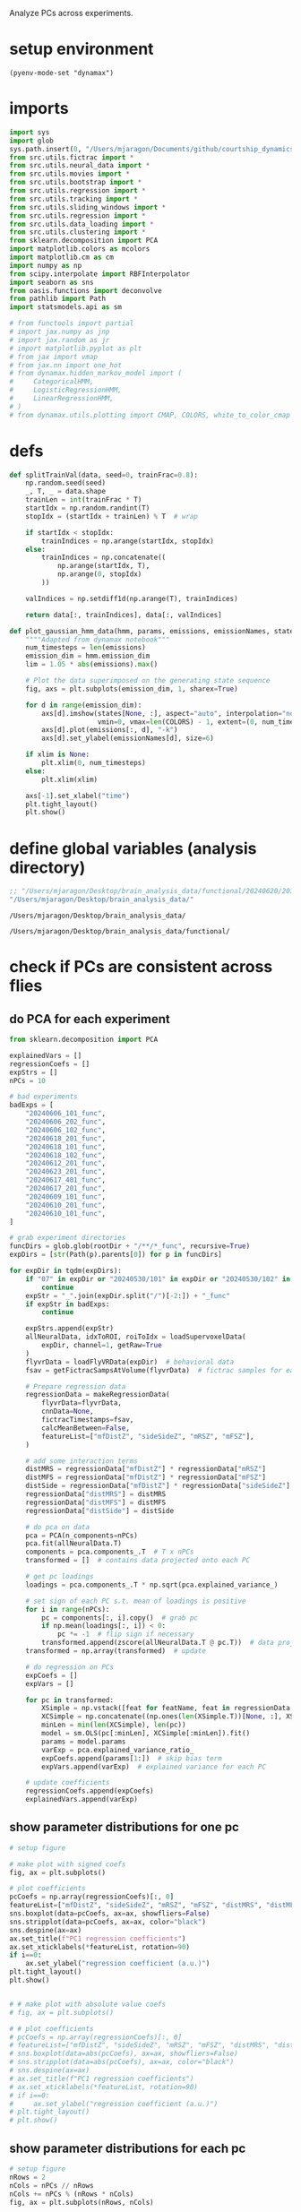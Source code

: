 #+STARTUP: fold
Analyze PCs across experiments. 

* setup environment
#+BEGIN_SRC elisp :session session
(pyenv-mode-set "dynamax")
#+END_SRC

#+RESULTS:

* imports
#+BEGIN_SRC python :session session :async :tangle yes 
import sys
import glob
sys.path.insert(0, "/Users/mjaragon/Documents/github/courtship_dynamics/")
from src.utils.fictrac import *
from src.utils.neural_data import *
from src.utils.movies import *
from src.utils.bootstrap import *
from src.utils.regression import *
from src.utils.tracking import *
from src.utils.sliding_windows import *
from src.utils.regression import *
from src.utils.data_loading import * 
from src.utils.clustering import * 
from sklearn.decomposition import PCA
import matplotlib.colors as mcolors
import matplotlib.cm as cm
import numpy as np
from scipy.interpolate import RBFInterpolator
import seaborn as sns
from oasis.functions import deconvolve
from pathlib import Path
import statsmodels.api as sm

# from functools import partial
# import jax.numpy as jnp
# import jax.random as jr
# import matplotlib.pyplot as plt
# from jax import vmap
# from jax.nn import one_hot
# from dynamax.hidden_markov_model import (
#     CategoricalHMM,
#     LogisticRegressionHMM,
#     LinearRegressionHMM,
# )
# from dynamax.utils.plotting import CMAP, COLORS, white_to_color_cmap
#+END_SRC

#+RESULTS:
: /var/folders/sg/b_llh9y104zb2cmjb8whvgl00000gp/T/babel-Td9tzh/python-nH4MFR

* defs
#+BEGIN_SRC python :session session :async :tangle yes 
def splitTrainVal(data, seed=0, trainFrac=0.8):
    np.random.seed(seed)
    _, T, _ = data.shape
    trainLen = int(trainFrac * T)
    startIdx = np.random.randint(T)
    stopIdx = (startIdx + trainLen) % T  # wrap

    if startIdx < stopIdx:
        trainIndices = np.arange(startIdx, stopIdx)
    else:
        trainIndices = np.concatenate((
            np.arange(startIdx, T),
            np.arange(0, stopIdx)
        ))

    valIndices = np.setdiff1d(np.arange(T), trainIndices)

    return data[:, trainIndices], data[:, valIndices]

def plot_gaussian_hmm_data(hmm, params, emissions, emissionNames, states, xlim=None):
    """"Adapted from dynamax notebook"""
    num_timesteps = len(emissions)
    emission_dim = hmm.emission_dim
    lim = 1.05 * abs(emissions).max()

    # Plot the data superimposed on the generating state sequence
    fig, axs = plt.subplots(emission_dim, 1, sharex=True)
    
    for d in range(emission_dim):    
        axs[d].imshow(states[None, :], aspect="auto", interpolation="none", cmap=CMAP,
                      vmin=0, vmax=len(COLORS) - 1, extent=(0, num_timesteps, -lim, lim))
        axs[d].plot(emissions[:, d], "-k")
        axs[d].set_ylabel(emissionNames[d], size=6)
        
    if xlim is None:
        plt.xlim(0, num_timesteps)
    else:
        plt.xlim(xlim)

    axs[-1].set_xlabel("time")
    plt.tight_layout()
    plt.show()
#+END_SRC

#+RESULTS:
: /var/folders/sg/b_llh9y104zb2cmjb8whvgl00000gp/T/babel-Td9tzh/python-bWvlBw

* define global variables (analysis directory)
#+NAME: rootDir
#+BEGIN_SRC emacs-lisp
;; "/Users/mjaragon/Desktop/brain_analysis_data/functional/20240620/201/"
"/Users/mjaragon/Desktop/brain_analysis_data/"
#+END_SRC

#+RESULTS: rootDir
: /Users/mjaragon/Desktop/brain_analysis_data/

#+RESULTS: expDir
: /Users/mjaragon/Desktop/brain_analysis_data/functional/
* check if PCs are consistent across flies
** do PCA for each experiment
#+BEGIN_SRC python :session session :async :tangle yes :var rootDir=rootDir
from sklearn.decomposition import PCA

explainedVars = []
regressionCoefs = []
expStrs = []
nPCs = 10

# bad experiments
badExps = [
    "20240606_101_func",
    "20240606_202_func",
    "20240606_102_func",
    "20240618_201_func",
    "20240618_101_func",
    "20240618_102_func",
    "20240612_201_func",
    "20240623_201_func",
    "20240617_401_func",
    "20240617_201_func",
    "20240609_101_func",
    "20240610_201_func",
    "20240610_101_func",
]

# grab experiment directories
funcDirs = glob.glob(rootDir + "/**/*_func", recursive=True)
expDirs = [str(Path(p).parents[0]) for p in funcDirs]

for expDir in tqdm(expDirs):
    if "07" in expDir or "20240530/101" in expDir or "20240530/102" in expDir:
        continue
    expStr = "_".join(expDir.split("/")[-2:]) + "_func"
    if expStr in badExps:
        continue

    expStrs.append(expStr)
    allNeuralData, idxToROI, roiToIdx = loadSupervoxelData(
        expDir, channel=1, getRaw=True
    )
    flyvrData = loadFlyVRData(expDir)  # behavioral data
    fsav = getFictracSampsAtVolume(flyvrData)  # fictrac samples for each imaging volume

    # Prepare regression data
    regressionData = makeRegressionData(
        flyvrData=flyvrData,
        cnnData=None,
        fictracTimestamps=fsav,
        calcMeanBetween=False,
        featureList=["mfDistZ", "sideSideZ", "mRSZ", "mFSZ"],
    )

    # add some interaction terms
    distMRS = regressionData["mfDistZ"] * regressionData["mRSZ"]
    distMFS = regressionData["mfDistZ"] * regressionData["mFSZ"]
    distSide = regressionData["mfDistZ"] * regressionData["sideSideZ"]
    regressionData["distMRS"] = distMRS
    regressionData["distMFS"] = distMFS
    regressionData["distSide"] = distSide

    # do pca on data
    pca = PCA(n_components=nPCs)
    pca.fit(allNeuralData.T)
    components = pca.components_.T  # T x nPCs
    transformed = []  # contains data projected onto each PC

    # get pc loadings
    loadings = pca.components_.T * np.sqrt(pca.explained_variance_)

    # set sign of each PC s.t. mean of loadings is positive
    for i in range(nPCs):
        pc = components[:, i].copy()  # grab pc
        if np.mean(loadings[:, i]) < 0:
            pc *= -1  # flip sign if necessary
        transformed.append(zscore(allNeuralData.T @ pc.T))  # data projected onto pc
    transformed = np.array(transformed)  # update

    # do regression on PCs
    expCoefs = []
    expVars = []

    for pc in transformed:
        XSimple = np.vstack([feat for featName, feat in regressionData.items()])
        XCSimple = np.concatenate((np.ones(len(XSimple.T))[None, :], XSimple)).T
        minLen = min(len(XCSimple), len(pc))
        model = sm.OLS(pc[:minLen], XCSimple[:minLen]).fit()
        params = model.params
        varExp = pca.explained_variance_ratio_
        expCoefs.append(params[1:])  # skip bias term
        expVars.append(varExp)  # explained variance for each PC

    # update coefficients
    regressionCoefs.append(expCoefs)
    explainedVars.append(varExp)
#+END_SRC

#+RESULTS:
: /var/folders/sg/b_llh9y104zb2cmjb8whvgl00000gp/T/babel-Td9tzh/python-4gknUT
** show parameter distributions for one pc
#+BEGIN_SRC python :session session :async :tangle yes 
# setup figure

# make plot with signed coefs
fig, ax = plt.subplots()

# plot coefficients
pcCoefs = np.array(regressionCoefs)[:, 0]
featureList=["mfDistZ", "sideSideZ", "mRSZ", "mFSZ", "distMRS", "distMFS", "distSide"],
sns.boxplot(data=pcCoefs, ax=ax, showfliers=False)
sns.stripplot(data=pcCoefs, ax=ax, color="black")
sns.despine(ax=ax)
ax.set_title(f"PC1 regression coefficients")
ax.set_xticklabels(*featureList, rotation=90)
if i==0:
    ax.set_ylabel("regression coefficient (a.u.)")
plt.tight_layout()
plt.show()


# # make plot with absolute value coefs
# fig, ax = plt.subplots()

# # plot coefficients
# pcCoefs = np.array(regressionCoefs)[:, 0]
# featureList=["mfDistZ", "sideSideZ", "mRSZ", "mFSZ", "distMRS", "distMFS", "distSide"],
# sns.boxplot(data=abs(pcCoefs), ax=ax, showfliers=False)
# sns.stripplot(data=abs(pcCoefs), ax=ax, color="black")
# sns.despine(ax=ax)
# ax.set_title(f"PC1 regression coefficients")
# ax.set_xticklabels(*featureList, rotation=90)
# if i==0:
#     ax.set_ylabel("regression coefficient (a.u.)")
# plt.tight_layout()
# plt.show()

#+END_SRC

#+RESULTS:
: /var/folders/sg/b_llh9y104zb2cmjb8whvgl00000gp/T/babel-Td9tzh/python-NigccQ
** show parameter distributions for each pc
#+BEGIN_SRC python :session session :async :tangle yes 
# setup figure
nRows = 2
nCols = nPCs // nRows
nCols += nPCs % (nRows * nCols) 
fig, ax = plt.subplots(nRows, nCols)

# plot coefficients
for i in range(nPCs):
    idx = np.unravel_index(i, (nRows, nCols))
    pcCoefs = np.array(regressionCoefs)[:, i]
    featureList=["mfDistZ", "sideSideZ", "mRSZ", "mFSZ", "distMRS", "distMFS", "distSide"],
    sns.boxplot(data=pcCoefs, ax=ax[idx], showfliers=False)
    sns.stripplot(data=pcCoefs, ax=ax[idx], color="black")
    sns.despine(ax=ax[idx])
    ax[idx].set_title(f"PC{i+1}")
    ax[idx].set_xticklabels(*featureList, rotation=90)
    if i==0:
        ax[idx].set_ylabel("regression coefficient (a.u.)")
plt.tight_layout()
plt.show()

#+END_SRC

#+RESULTS:
: /var/folders/sg/b_llh9y104zb2cmjb8whvgl00000gp/T/babel-Td9tzh/python-HrAQqb
** relationship between mfDist and other covariates 
*** relationship between mfDist and mRS coefs
#+BEGIN_SRC python :session session :async :tangle yes 
# plt.hist(np.array(regressionCoefs)[:, 0, 0]); plt.show()  # sessions, pcs, features 
from scipy.stats import ttest_rel

# grab coefficients for different features
mfDistCoefs = abs(np.array(regressionCoefs)[:, 0, 0])
mRSCoefs = abs(np.array(regressionCoefs)[:, 0, 2])

# separate coefs into high an low groups 
whereLow = mRSCoefs<np.median(mRSCoefs)
whereHigh = mRSCoefs>np.median(mRSCoefs)

# run statistical tests 
lowStats = ttest_rel(mfDistCoefs[whereLow], mRSCoefs[whereLow])  # experiments with low mfDist 
highStats = ttest_rel(mfDistCoefs[whereHigh], mRSCoefs[whereHigh])  # experiments with high mfDist 
print(lowStats)
print(highStats)

# format dataframe 
fig, ax = plt.subplots(1, 2)
highStatData = pd.DataFrame(data={"mRS": mRSCoefs[whereHigh], "mfDist": mfDistCoefs[whereHigh]})
lowStatData = pd.DataFrame(data={"mRS": mRSCoefs[whereLow], "mfDist": mfDistCoefs[whereLow]})
for i in range(sum(whereHigh)):
    ax[0].plot([0, 1], [mRSCoefs[whereHigh][i], mfDistCoefs[whereHigh][i]], color="k")
    ax[1].plot([0, 1], [mRSCoefs[whereLow][i], mfDistCoefs[whereLow][i]], color="k")
sns.swarmplot(data=highStatData, ax=ax[0])
sns.swarmplot(data=lowStatData, ax=ax[1])
plt.show()
#+END_SRC

#+RESULTS:
: /var/folders/sg/b_llh9y104zb2cmjb8whvgl00000gp/T/babel-Td9tzh/python-pFkxEf

*** relationship between mfDist and mFS coefs
#+BEGIN_SRC python :session session :async :tangle yes 
# plt.hist(np.array(regressionCoefs)[:, 0, 0]); plt.show()  # sessions, pcs, features 
from scipy.stats import ttest_rel

# grab coefficients for different features
mfDistCoefs = abs(np.array(regressionCoefs)[:, 0, 0])
mFSCoefs = abs(np.array(regressionCoefs)[:, 0, 3])

# separate coefs into high an low groups 
whereLow = mFSCoefs<np.median(mFSCoefs)
whereHigh = mFSCoefs>np.median(mFSCoefs)

# run statistical tests 
lowStats = ttest_rel(mfDistCoefs[whereLow], mFSCoefs[whereLow])  # experiments with low mfDist 
highStats = ttest_rel(mfDistCoefs[whereHigh], mFSCoefs[whereHigh])  # experiments with high mfDist 
print(highStats)
print(lowStats)

# format dataframe 
fig, ax = plt.subplots(1, 2)
highStatData = pd.DataFrame(data={"mFS": mFSCoefs[whereHigh], "mfDist": mfDistCoefs[whereHigh]})
lowStatData = pd.DataFrame(data={"mFS": mFSCoefs[whereLow], "mfDist": mfDistCoefs[whereLow]})
for i in range(sum(whereHigh)):
    ax[0].plot([0, 1], [mFSCoefs[whereHigh][i], mfDistCoefs[whereHigh][i]], color="k")
    ax[1].plot([0, 1], [mFSCoefs[whereLow][i], mfDistCoefs[whereLow][i]], color="k")
    sns.despine(ax=ax[0])
    sns.despine(ax=ax[1])
    ax[0].set_ylabel("coefficient magnitude (a.u.)")
    ax[0].set_title("high speed coefs")
    ax[1].set_title("low speed coefs")

sns.swarmplot(data=highStatData, ax=ax[0])
sns.swarmplot(data=lowStatData, ax=ax[1])
plt.show()
#+END_SRC

#+RESULTS:
: /var/folders/sg/b_llh9y104zb2cmjb8whvgl00000gp/T/babel-Td9tzh/python-NsQ3r2

*** relationship between mfDist and sideSide coefs
#+BEGIN_SRC python :session session :async :tangle yes 
# plt.hist(np.array(regressionCoefs)[:, 0, 0]); plt.show()  # sessions, pcs, features 
from scipy.stats import ttest_rel

# grab coefficients for different features
mfDistCoefs = abs(np.array(regressionCoefs)[:, 0, 0])
sideSideCoefs = abs(np.array(regressionCoefs)[:, 0, 1])

# separate coefs into high an low groups 
whereLow = sideSideCoefs<np.median(sideSideCoefs)
whereHigh = sideSideCoefs>np.median(sideSideCoefs)

# run statistical tests 
lowStats = ttest_rel(mfDistCoefs[whereLow], sideSideCoefs[whereLow])  # experiments with low mfDist 
highStats = ttest_rel(mfDistCoefs[whereHigh], sideSideCoefs[whereHigh])  # experiments with high mfDist 
print(lowStats)
print(highStats)

# format dataframe 
fig, ax = plt.subplots(1, 2)
highStatData = pd.DataFrame(data={"sideSide": sideSideCoefs[whereHigh], "mfDist": mfDistCoefs[whereHigh]})
lowStatData = pd.DataFrame(data={"sideSide": sideSideCoefs[whereLow], "mfDist": mfDistCoefs[whereLow]})
for i in range(sum(whereHigh)):
    ax[0].plot([0, 1], [sideSideCoefs[whereHigh][i], mfDistCoefs[whereHigh][i]], color="k")
    ax[1].plot([0, 1], [sideSideCoefs[whereLow][i], mfDistCoefs[whereLow][i]], color="k")
sns.swarmplot(data=highStatData, ax=ax[0])
sns.swarmplot(data=lowStatData, ax=ax[1])
plt.show()
#+END_SRC

#+RESULTS:
: /var/folders/sg/b_llh9y104zb2cmjb8whvgl00000gp/T/babel-Td9tzh/python-ONjmol

*** find experiment names corresponding to high and low speed coefs
#+BEGIN_SRC python :session session :async :tangle yes 
expDirNames = [str(Path(p).parents[0]) for p in funcDirs]
expDirNames = np.array([
    p
    for p in expDirNames
    if "07" not in p and "20240530/101" not in p and "20240530/102" not in p
])
expDirNames[whereLow]
print(expDirNames)
#+END_SRC

#+RESULTS:
: /var/folders/sg/b_llh9y104zb2cmjb8whvgl00000gp/T/babel-Td9tzh/python-iNg2pJ

*** examine relationship between PC1 mfSpeed coefs and behavioral mfSpeed
Could be that experiments with low mfSpeed encoding correspond to those with lower overall levels of mfSpeed, rather than PC1 encoding less speed despite speed levels being robust.

**** load behavioral data 
#+BEGIN_SRC python :session session :async :tangle yes 
# grab experiment directories
funcDirs = glob.glob(rootDir + "/**/*_func", recursive=True)
expDirs = [str(Path(p).parents[0]) for p in funcDirs]

# grab data across experiments
allMFS = []
allMRS = []
for expDir in tqdm(expDirs):
    if "07" in expDir or "20240530/101" in expDir or "20240530/102" in expDir:
        continue
    expStr = "_".join(expDir.split("/")[-2:]) + "_func"
    if expStr in badExps:
        continue

    flyvrData = loadFlyVRData(expDir)  # behavioral data
    fsav = getFictracSampsAtVolume(flyvrData)  # fictrac samples for each imaging volume

    # Prepare regression data
    regressionData = makeRegressionData(
        flyvrData=flyvrData,
        cnnData=None,
        fictracTimestamps=fsav,
        calcMeanBetween=False,
        featureList=["mFS", "mRS"],
    )

    # get male forward speed
    mFS = abs(regressionData["mFS"])
    mRS = abs(regressionData["mRS"])
    allMFS.append(mFS)
    allMRS.append(mRS)


#+END_SRC

#+RESULTS:
: /var/folders/sg/b_llh9y104zb2cmjb8whvgl00000gp/T/babel-Td9tzh/python-LZYAfx

**** examine relationship between mfDist and male forward speed
#+BEGIN_SRC python :session session :async :tangle yes 
def minMaxScale(target, reference):
    minTarget, maxTarget = np.min(target), np.max(target)
    minRef, maxRef = np.min(reference), np.max(reference)

    return np.array(
        [
            (x - minTarget) / (maxTarget - minTarget) * (maxRef - minRef) + minRef
            for x in target
        ]
    )
def scale01(target):
    minTarget, maxTarget = np.min(target), np.max(target)
    return np.array([(x-minTarget)/(maxTarget-minTarget) for x in target])

from scipy.stats import spearmanr
muMFS = np.array([np.mean(x) for x in allMFS])
print(spearmanr(muMFS, mFSCoefs))  # test hypothesis that male speed and mFS encoding coefs. are correlated
print(spearmanr(muMFS, mfDistCoefs))  # test hypothesis that male speed and mFS encoding coefs. are correlated

fig, ax = plt.subplots(1,2)
ax[0].scatter(muMFS, mFSCoefs)
ax[1].scatter(muMFS, mfDistCoefs)
ax[0].set_xlabel("average male forward speed")
ax[0].set_ylabel("PC1 mFS coefs")
ax[1].set_xlabel("average male forward speed")
ax[1].set_ylabel("PC1 mfDist coefs")
sns.despine(ax=ax[0])
sns.despine(ax=ax[1])
plt.tight_layout()
plt.show()

#+END_SRC

#+RESULTS:
: /var/folders/sg/b_llh9y104zb2cmjb8whvgl00000gp/T/babel-Td9tzh/python-mrVLho

** relationship between mfDist coefs, mFS coefs, and male forward tracking
**** load behavioral data 
#+BEGIN_SRC python :session session :async :tangle yes 
del sys.modules["src.utils.regression"]
from src.utils.regression import makeRegressionData
from scipy.stats import pearsonr 

# grab experiment directories
funcDirs = glob.glob(rootDir + "/**/*_func", recursive=True)
expDirs = [str(Path(p).parents[0]) for p in funcDirs]

# grab data across experiments
forwardTracking = []
for expDir in tqdm(expDirs):
    if "07" in expDir or "20240530/101" in expDir or "20240530/102" in expDir:
        continue
    expStr = "_".join(expDir.split("/")[-2:])
    flyvrData = loadFlyVRData(expDir)  # behavioral data
    fsav = getFictracSampsAtVolume(flyvrData)  # fictrac samples for each imaging volume

    # Prepare regression data
    regressionData = makeRegressionData(
        flyvrData=flyvrData,
        cnnData=None,
        fictracTimestamps=fsav,
        calcMeanBetween=False,
        featureList=["mFS", "mRS", "mfDist", "mFV"],
    )

    # get male forward speed
    mFS = abs(regressionData["mFS"])
    mFV = regressionData["mFV"]
    mRS = abs(regressionData["mRS"])
    mfDist = regressionData["mfDist"]
    forwardTracking.append(pearsonr(mFV, mfDist)[0])


#+END_SRC

#+RESULTS:
: /var/folders/sg/b_llh9y104zb2cmjb8whvgl00000gp/T/babel-Td9tzh/python-nix31V
* predict courtship state from pc coefficients
** define courtship state dict
Define dictionary that specifies whether a fly showed courtship behavior (tapping, wing extension, tapping) during the experiment. Refer to [[id:FC20E7A7-DFDC-4F1D-8BFB-09AD98EC2EA3][behavioral summary]]. 
#+BEGIN_SRC python :session session :async :tangle yes 
stateDict = {
    "20240530_201": 1,
    "20240605_101": 0,
    "20240605_102": 1,
    "20240606_101": 0,
    "20240606_102": 0,
    "20240606_201": 0,
    "20240606_202": 0,
    "20240609_101": 0,
    "20240610_101": 1,
    "20240610_201": 0,
    "20240611_101": 0,
    "20240611_201": 0,
    "20240612_101": 1,
    "20240612_201": 0,
    "20240617_101": 1,
    "20240617_201": 1,
    "20240617_301": 0,
    "20240617_401": 0,
    "20240618_101": 1,
    "20240618_102": 1,
    "20240618_201": 1,
    "20240620_101": 1,
    "20240620_201": 1,
    "20240623_101": 1,
    "20240623_201": 1,
    "20240625_101": 1,
    "20240625_201": 0,
    "20240629_101": 0,
    "20240629_201": 1,
    "20240629_301": 0,
}
#+END_SRC

#+RESULTS:
: /var/folders/sg/b_llh9y104zb2cmjb8whvgl00000gp/T/babel-Td9tzh/python-zrrq2m

** build regression model mapping PC regression coefficients -> courtship state
#+BEGIN_SRC python :session session :async :tangle yes 
from imblearn.over_sampling import RandomOverSampler as ROS
from imblearn.under_sampling import RandomUnderSampler as RUS
from sklearn.linear_model import LogisticRegression

# build coefficient dictionary
nTrain = int(len(stateDict) * 0.7)
scores = []
nFeatures = 7
for fold in range(100):
    np.random.seed(fold)
    randInds = np.arange(len(stateDict))
    indsTrain, indsVal = randInds[:nTrain], randInds[nTrain:]
    np.random.shuffle(randInds)
    XTrain = np.array(
        [x[0][:nFeatures] for x in np.array(regressionCoefs)[indsTrain]]
    )  # regression coefs for first PC
    YTrain = np.array(list(stateDict.values()))[indsTrain]
    ros = ROS()
    XRes, YRes = ros.fit_resample(XTrain, YTrain)
    clf = LogisticRegression(random_state=0, C=0.01).fit(XRes, YRes)

    # evaluate model
    rus = RUS()
    XVal = np.array(
        [x[0][:nFeatures] for x in np.array(regressionCoefs)[indsVal]]
    )  # regression coefs for first PC
    YVal = np.array(list(stateDict.values()))[indsVal]

    if len(np.unique(YVal)) == 1:
        continue

    XVal, YVal = rus.fit_resample(XVal, YVal)
    score = clf.score(XVal, YVal)
    scores.append(score)

print(np.mean(scores))
#+END_SRC

#+RESULTS:
: /var/folders/sg/b_llh9y104zb2cmjb8whvgl00000gp/T/babel-Td9tzh/python-IjvLkb

* legacy
** plot PC coefficient correlations 
#+BEGIN_SRC python :session session :async :tangle yes 
from mpl_toolkits.axes_grid1 import make_axes_locatable

# compute correlation between coefficients across experiments
coefMats = []
nCols = 2
nRows = nPCs//nCols
if nPCs%nCols > 0:
    nRows += 1
fig, ax = plt.subplots(nRows, nCols, sharey=True, figsize=(6, 10))
for i in range(nPCs):  # iterate over each PC dimension
    axIdx = np.unravel_index(i, (nRows, nCols))
    regressionCoefsFlat = np.array(regressionCoefs)[:, i]
    corrCoefs = abs(np.corrcoef(regressionCoefsFlat))
    coefMats.append(corrCoefs)
    im = ax[axIdx].imshow(corrCoefs)
    ax[axIdx].axis("off")
    ax[axIdx].set_title(f"PC {}")

divider = make_axes_locatable(ax[-1, -1])
cax = divider.append_axes('right', size='5%', pad=0.05)
fig.colorbar(im, cax=cax, orientation='vertical', label="corr coef")
plt.suptitle("PC regression coeff correlations")
plt.tight_layout()
plt.show()
#+END_SRC

#+RESULTS:
: /var/folders/sg/b_llh9y104zb2cmjb8whvgl00000gp/T/babel-Ghj6zF/python-B8U95B
** compare correlation coefficients to randomly shuffled coefficients
#+BEGIN_SRC python :session session :async :tangle yes 
nFolds = 1000
trueCorrMeans = [np.mean(x[~np.eye(len(x), dtype=bool)]) for x in coefMats]
pVals = []
for i in range(len(coefMats)):  # n pcs
    nullCorrMeans = []  # null correlation means
    for ii in range(nFolds):
        np.random.seed(ii)
        coefShape = np.array(regressionCoefs)[
            :, i
        ].shape  # 30 x 4 (30 experiments, 4 regressors)
        coefShuff = np.ravel(np.array(regressionCoefs.copy())[:, i])
        np.random.shuffle(coefShuff)  # shuffle the regression coefs across experiments
        coefShuff = np.reshape(
            coefShuff, coefShape
        )  # give the coefs their original shape
        corShuff = abs(np.corrcoef(coefShuff))  # only consider magnitude 
        nullCorrMeans.append(np.mean(corShuff[~np.eye(len(corShuff), dtype=bool)]))

    empiricalP = (np.sum(np.array(nullCorrMeans) >= trueCorrMeans[i]) + 1) / (
        nFolds + 1
    )  # empirical p values
    pVals.append(empiricalP)

print(np.round(pVals, 3))
#+END_SRC

#+RESULTS:
: /var/folders/sg/b_llh9y104zb2cmjb8whvgl00000gp/T/babel-Ghj6zF/python-CzsSCj
** compare explained variance ratio across experiments
#+BEGIN_SRC python :session session :async :tangle yes 
# plot explained variance
fig, ax = plt.subplots()
ax.plot(np.array(explainedVars).T)
ax.set_xlabel("PC")
ax.set_ylabel("explained variance")
ax.set_xticks(np.arange(nPCs))
ax.set_xticklabels(np.arange(nPCs) + 1)
sns.despine(ax=ax)
plt.show()
#+END_SRC

#+RESULTS:
: /var/folders/sg/b_llh9y104zb2cmjb8whvgl00000gp/T/babel-Ghj6zF/python-TdopGT

#+END_SRC

** relationship between sideSide and other covariates 
*** relationship between sideSide and mRS coefs
#+BEGIN_SRC python :session session :async :tangle yes 
# plt.hist(np.array(regressionCoefs)[:, 0, 0]); plt.show()  # sessions, pcs, features 
from scipy.stats import ttest_rel

# grab coefficients for different features
sideSide = abs(np.array(regressionCoefs)[:, 0, 1])
mRSCoefs = abs(np.array(regressionCoefs)[:, 0, 2])

# separate coefs into high an low groups 
whereLow = mRSCoefs<np.median(mRSCoefs)
whereHigh = mRSCoefs>np.median(mRSCoefs)

# run statistical tests 
highStats = ttest_rel(sideSideCoefs[whereHigh], mRSCoefs[whereHigh])  # experiments with high mfDist 
lowStats = ttest_rel(sideSideCoefs[whereLow], mRSCoefs[whereLow])  # experiments with low mfDist 
print(highStats)
print(lowStats)

# format dataframe 
fig, ax = plt.subplots(1, 2)
highStatData = pd.DataFrame(data={"mRS": mRSCoefs[whereHigh], "side-side": sideSideCoefs[whereHigh]})
lowStatData = pd.DataFrame(data={"mRS": mRSCoefs[whereLow], "side-side": sideSideCoefs[whereLow]})
for i in range(sum(whereHigh)):
    ax[0].plot([0, 1], [mRSCoefs[whereHigh][i], sideSideCoefs[whereHigh][i]], color="k")
    ax[1].plot([0, 1], [mRSCoefs[whereLow][i], sideSideCoefs[whereLow][i]], color="k")
sns.swarmplot(data=highStatData, ax=ax[0])
sns.swarmplot(data=lowStatData, ax=ax[1])
plt.show()
#+END_SRC

#+RESULTS:
: /var/folders/sg/b_llh9y104zb2cmjb8whvgl00000gp/T/babel-Td9tzh/python-0kKvxu

*** relationship between sideSide and mFS coefs
#+BEGIN_SRC python :session session :async :tangle yes 
# plt.hist(np.array(regressionCoefs)[:, 0, 0]); plt.show()  # sessions, pcs, features 
from scipy.stats import ttest_rel

# grab coefficients for different features
sideSide = abs(np.array(regressionCoefs)[:, 0, 1])
mFSCoefs = abs(np.array(regressionCoefs)[:, 0, 3])
# sideSide = abs(zscore(regressionCoefs)[:, 0, 1])
# sideSide = abs(zscore(regressionCoefs)[:, 0, 3])

# separate coefs into high an low groups 
whereLow = mFSCoefs<np.median(mFSCoefs)
whereHigh = mFSCoefs>np.median(mFSCoefs)

# run statistical tests 
highStats = ttest_rel(sideSideCoefs[whereHigh], mFSCoefs[whereHigh])  # experiments with high mfDist 
lowStats = ttest_rel(sideSideCoefs[whereLow], mFSCoefs[whereLow])  # experiments with low mfDist 
print(highStats)
print(lowStats)

# format dataframe 
fig, ax = plt.subplots(1, 2)
highStatData = pd.DataFrame(data={"mFS": mFSCoefs[whereHigh], "side-side": sideSideCoefs[whereHigh]})
lowStatData = pd.DataFrame(data={"mFS": mFSCoefs[whereLow], "side-side": sideSideCoefs[whereLow]})
for i in range(sum(whereHigh)):
    ax[0].plot([0, 1], [mFSCoefs[whereHigh][i], sideSideCoefs[whereHigh][i]], color="k")
    ax[1].plot([0, 1], [mFSCoefs[whereLow][i], sideSideCoefs[whereLow][i]], color="k")
sns.swarmplot(data=highStatData, ax=ax[0])
sns.swarmplot(data=lowStatData, ax=ax[1])
plt.show()
#+END_SRC

#+RESULTS:
: /var/folders/sg/b_llh9y104zb2cmjb8whvgl00000gp/T/babel-Td9tzh/python-5Sc0Fq

*** find experiment names corresponding to high and low speed coefs
#+BEGIN_SRC python :session session :async :tangle yes 
expDirNames = [str(Path(p).parents[0]) for p in funcDirs]
expDirNames = np.array([
    p
    for p in expDirNames
    if "07" not in p and "20240530/101" not in p and "20240530/102" not in p
])
expDirNames[whereLow]
print(expDirNames[whereLow])
#+END_SRC

#+RESULTS:
: /var/folders/sg/b_llh9y104zb2cmjb8whvgl00000gp/T/babel-Td9tzh/python-FQnmtb

